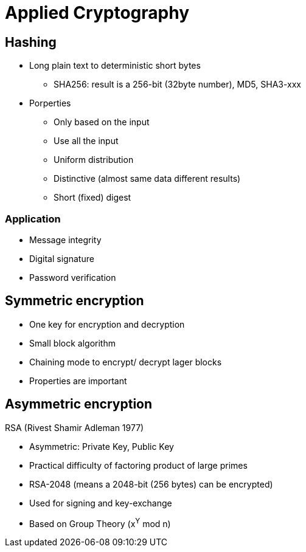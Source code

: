 # Applied Cryptography

## Hashing

* Long plain text to deterministic short bytes
  ** SHA256: result is a 256-bit (32byte number), MD5, SHA3-xxx
* Porperties
  ** Only based on the input
  ** Use all  the input
  ** Uniform distribution
  ** Distinctive (almost same data different results)
  ** Short (fixed) digest

### Application
* Message integrity
* Digital signature
* Password verification



## Symmetric encryption
* One key for encryption and decryption
* Small block algorithm
* Chaining mode to encrypt/ decrypt lager blocks
* Properties are important



## Asymmetric encryption

RSA (Rivest Shamir Adleman 1977)

* Asymmetric: Private Key, Public Key
* Practical difficulty of factoring product of large primes
* RSA-2048 (means a 2048-bit (256 bytes) can be encrypted)
* Used for signing and key-exchange
* Based on Group Theory (x^Y^ mod n)

